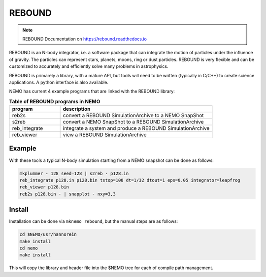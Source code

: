 .. _rebound:

REBOUND
-------

.. note::
   REBOUND Documentation on https://rebound.readthedocs.io 


REBOUND is an N-body integrator, i.e. a software package that can
integrate the motion of particles under the influence of gravity. The
particles can represent stars, planets, moons, ring or dust
particles. REBOUND is very flexible and can be customized to
accurately and efficiently solve many problems in astrophysics.

REBOUND is primarely a library, with a mature API, but tools will need
to be written (typically in C/C++) to create science applications. A
python interface is also available.

NEMO has current 4 example programs that are linked with the REBOUND library:

.. list-table:: **Table of REBOUND programs in NEMO**
   :header-rows: 1
   :widths: 15,45

   * - program
     - description

   * - reb2s
     - convert a REBOUND SimulationArchive to a NEMO SnapShot

   * - s2reb
     - convert a NEMO SnapShot to a REBOUND SimulationArchive

   * - reb_integrate
     - integrate a system and produce a REBOUND SimulationArchive

   * - reb_viewer
     - view a REBOUND SimulationArchive


Example
~~~~~~~

With these tools a typical N-body simulation starting from a NEMO snapshot can be done as follows:

.. code-block::

    mkplummer - 128 seed=128 | s2reb - p128.in
    reb_integrate p128.in p128.bin tstop=100 dt=1/32 dtout=1 eps=0.05 integrator=leapfrog
    reb_viewer p128.bin
    reb2s p128.bin - | snapplot - nxy=3,3


Install
~~~~~~~
Installation can be done via ``mknemo rebound``, but the manual steps are as follows:     
     
.. code-block::

     cd $NEMO/usr/hannorein
     make install
     cd nemo
     make install


This will copy the library and header file into the $NEMO tree for each of compile path management.
